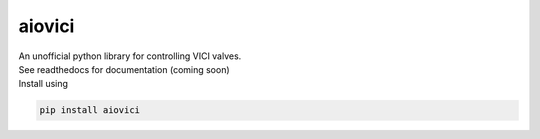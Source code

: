 aiovici
=======

| An unofficial python library for controlling VICI valves.
| See readthedocs for documentation (coming soon)
| Install using

.. code-block:: console

   pip install aiovici

